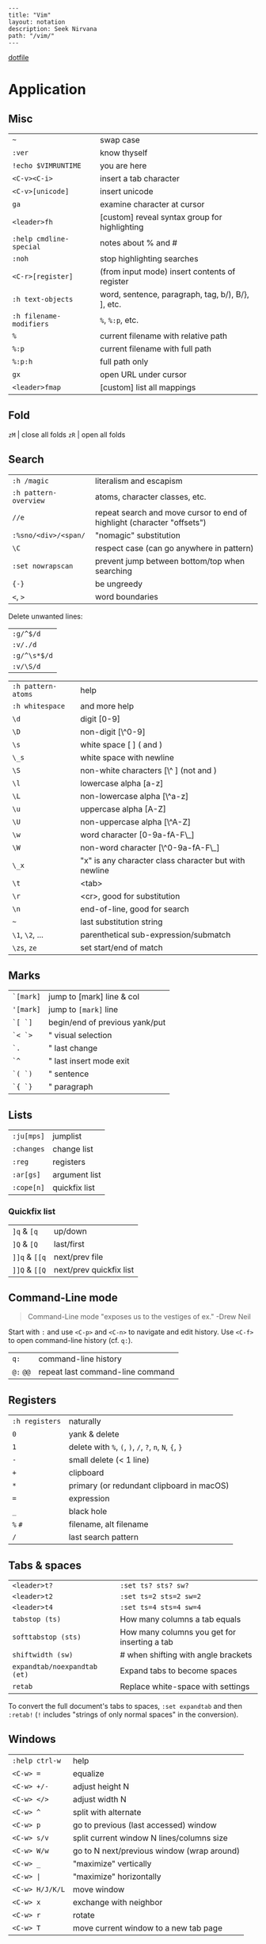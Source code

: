 #+OPTIONS: toc:nil -:nil H:6 ^:nil
#+EXCLUDE_TAGS: no_export
#+BEGIN_EXAMPLE
---
title: "Vim"
layout: notation
description: Seek Nirvana
path: "/vim/"
---
#+END_EXAMPLE

[[https://github.com/cozywigwam/dotfiles/blob/master/.vimrc][dotfile]]

* Application
  :PROPERTIES:
  :CUSTOM_ID: application
  :END:

** Misc
   :PROPERTIES:
   :CUSTOM_ID: misc
   :END:

| =~=                       | swap case                                           |
| =:ver=                    | know thyself                                        |
| =!echo $VIMRUNTIME=       | you are here                                        |
| =<C-v><C-i>=              | insert a tab character                              |
| =<C-v>[unicode]=          | insert unicode                                      |
| =ga=                      | examine character at cursor                         |
| =<leader>fh=              | [custom] reveal syntax group for highlighting       |
| =:help cmdline-special=   | notes about % and #                                 |
| =:noh=                    | stop highlighting searches                          |
| =<C-r>[register]=         | (from input mode) insert contents of register       |
| =:h text-objects=         | word, sentence, paragraph, tag, b/), B/}, ], etc.   |
| =:h filename-modifiers=   | =%=, =%:p=, etc.                                    |
| =%=                       | current filename with relative path                 |
| =%:p=                     | current filename with full path                     |
| =%:p:h=                   | full path only                                      |
| =gx=                      | open URL under cursor                               |
| =<leader>fmap=            | [custom] list all mappings                          |

** Fold
   :PROPERTIES:
   :CUSTOM_ID: fold
   :END:

=zM= | close all folds =zR= | open all folds

** Search
   :PROPERTIES:
   :CUSTOM_ID: search
   :END:

| =:h /magic=             | literalism and escapism                                                   |
| =:h pattern-overview=   | atoms, character classes, etc.                                            |
| =//e=                   | repeat search and move cursor to end of highlight (character "offsets")   |
| =:%sno/<div>/<span/=    | "nomagic" substitution                                                    |
| =\C=                    | respect case (can go anywhere in pattern)                                 |
| =:set nowrapscan=       | prevent jump between bottom/top when searching                            |
| ={-}=                   | be ungreedy                                                               |
| =<=, =>=                | word boundaries                                                           |

Delete unwanted lines:

| =:g/^$/d=      |
| =:v/./d=       |
| =:g/^\s*$/d=   |
| =:v/\S/d=      |

| =:h pattern-atoms=   | help                                                    |
| =:h whitespace=      | and more help                                           |
| =\d=                 | digit [0-9]                                             |
| =\D=                 | non-digit [\^0-9]                                       |
| =\s=                 | white space [ ] ( and )                                 |
| =\_s=                | white space with newline                                |
| =\S=                 | non-white characters [\^ ] (not and )                   |
| =\l=                 | lowercase alpha [a-z]                                   |
| =\L=                 | non-lowercase alpha [\^a-z]                             |
| =\u=                 | uppercase alpha [A-Z]                                   |
| =\U=                 | non-uppercase alpha [\^A-Z]                             |
| =\w=                 | word character [0-9a-fA-F\_]                            |
| =\W=                 | non-word character [\^0-9a-fA-F\_]                      |
| =\_x=                | "x" is any character class character but with newline   |
| =\t=                 | <tab>                                                   |
| =\r=                 | <cr>, good for substitution                             |
| =\n=                 | end-of-line, good for search                            |
| =~=                  | last substitution string                                |
| =\1=, =\2=, ...      | parenthetical sub-expression/submatch                   |
| =\zs=, =ze=          | set start/end of match                                  |

** Marks
   :PROPERTIES:
   :CUSTOM_ID: marks
   :END:

| =`[mark]=   | jump to [mark] line & col        |
| ='[mark]=   | jump to =[mark]= line            |
| =`[ `]=     | begin/end of previous yank/put   |
| =`< `>=     | " visual selection               |
| =`.=        | " last change                    |
| =`^=        | " last insert mode exit          |
| =`( `)=     | " sentence                       |
| =`{ `}=     | " paragraph                      |

** Lists
   :PROPERTIES:
   :CUSTOM_ID: lists
   :END:

| =:ju[mps]=   | jumplist        |
| =:changes=   | change list     |
| =:reg=       | registers       |
| =:ar[gs]=    | argument list   |
| =:cope[n]=   | quickfix list   |

*** Quickfix list
    :PROPERTIES:
    :CUSTOM_ID: quickfix-list
    :END:

| =]q= & =[q=     | up/down                   |
| =]Q= & =[Q=     | last/first                |
| =]]q= & =[[q=   | next/prev file            |
| =]]Q= & =[[Q=   | next/prev quickfix list   |

** Command-Line mode
   :PROPERTIES:
   :CUSTOM_ID: command-line-mode
   :END:

#+BEGIN_QUOTE
  Command-Line mode "exposes us to the vestiges of ex." -Drew Neil
#+END_QUOTE

Start with =:= and use =<C-p>= and =<C-n>= to navigate and edit history.
Use =<C-f>= to open command-line history (cf. =q:=).

| =q:=        | command-line history               |
| =@:= =@@=   | repeat last command-line command   |

** Registers
   :PROPERTIES:
   :CUSTOM_ID: registers
   :END:

| =:h registers=   | naturally                                                 |
| =0=              | yank & delete                                             |
| =1=              | delete with =%=, =(=, =)=, =/=, =?=, =n=, =N=, ={=, =}=   |
| =-=              | small delete (< 1 line)                                   |
| =+=              | clipboard                                                 |
| =*=              | primary (or redundant clipboard in macOS)                 |
| ===              | expression                                                |
| =_=              | black hole                                                |
| =%= =#=          | filename, alt filename                                    |
| =/=              | last search pattern                                       |

** Tabs & spaces
   :PROPERTIES:
   :CUSTOM_ID: tabs-spaces
   :END:

| =<leader>t?=                   | =:set ts? sts? sw?=                            |
| =<leader>t2=                   | =:set ts=2 sts=2 sw=2=                         |
| =<leader>t4=                   | =:set ts=4 sts=4 sw=4=                         |
| =tabstop (ts)=                 | How many columns a tab equals                  |
| =softtabstop (sts)=            | How many columns you get for inserting a tab   |
| =shiftwidth (sw)=              | # when shifting with angle brackets            |
| =expandtab/noexpandtab (et)=   | Expand tabs to become spaces                   |
| =retab=                        | Replace white-space with settings              |

To convert the full document's tabs to spaces, =:set expandtab= and then
=:retab!= (=!= includes "strings of only normal spaces" in the
conversion).

** Windows
   :PROPERTIES:
   :CUSTOM_ID: windows
   :END:

| =:help ctrl-w=    | help                                         |
| =<C-w> ==         | equalize                                     |
| =<C-w> +/-=       | adjust height N                              |
| =<C-w> </>=       | adjust width N                               |
| =<C-w> ^=         | split with alternate                         |
| =<C-w> p=         | go to previous (last accessed) window        |
| =<C-w> s/v=       | split current window N lines/columns size    |
| =<C-w> W/w=       | go to N next/previous window (wrap around)   |
| =<C-w> _=         | "maximize" vertically                        |
| =<C-w> |=         | "maximize" horizontally                      |
| =<C-w> H/J/K/L=   | move window                                  |
| =<C-w> x=         | exchange with neighbor                       |
| =<C-w> r=         | rotate                                       |
| =<C-w> T=         | move current window to a new tab page        |

* Plugins & other related
  :PROPERTIES:
  :CUSTOM_ID: plugins-other-related
  :END:

** NERDTree
   :PROPERTIES:
   :CUSTOM_ID: nerdtree
   :END:

| =?=    | help                                     |
| =F2=   | [custom] open NERDTree (default width)   |
| =F3=   | [custom] toggle open/close               |
| =C=    | nav - down                               |
| =U=    | nav - up                                 |
| =u=    | nav - collapse tree & up                 |
| =CD=   | nav - go to pwd                          |
| =cd=   | update pwd                               |
| =P=    | jump to tree root                        |
| =p=    | jump to parent                           |
| =O=    | expand all sub-dirs                      |
| =X=    | collapse all sub-dirs                    |
| =I=    | toggle hidden                            |
| =R=    | refresh                                  |

** Ctrl-P
   :PROPERTIES:
   :CUSTOM_ID: ctrl-p
   :END:

| =?<CR>=         | open help                                         |
| =<C-b> <C-f>=   | cycle between modes                               |
| =<C-d>=         | toggle between full-path & filename only search   |
| =<C-p> <C-n>=   | prev/next searches                                |

** Vimium +& Vimperator+
   :PROPERTIES:
   :CUSTOM_ID: vimium-vimperator
   :END:

See [[/browsers/][Browsers]]

** Color
   :PROPERTIES:
   :CUSTOM_ID: color
   :END:

| =:edit $VIMRUNTIME/colors/README.txt=   | colorscheme authorship   |
| =:so $VIMRUNTIME/syntax/hitest.vim=     | see highlight groups     |
| =runtime syntax/colortest.vim=          | test color setup         |
